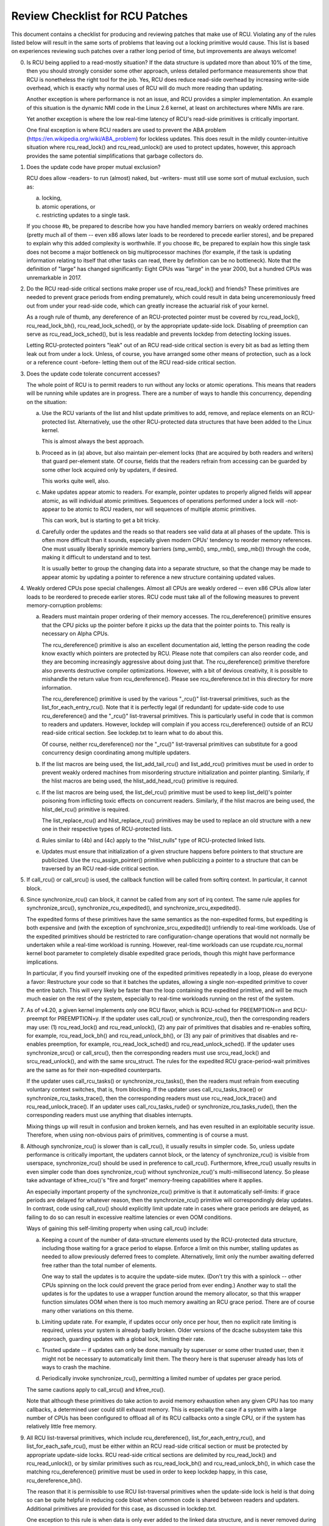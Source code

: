 .. SPDX-License-Identifier: GPL-2.0

================================
Review Checklist for RCU Patches
================================


This document contains a checklist for producing and reviewing patches
that make use of RCU.  Violating any of the rules listed below will
result in the same sorts of problems that leaving out a locking primitive
would cause.  This list is based on experiences reviewing such patches
over a rather long period of time, but improvements are always welcome!

0.	Is RCU being applied to a read-mostly situation?  If the data
	structure is updated more than about 10% of the time, then you
	should strongly consider some other approach, unless detailed
	performance measurements show that RCU is nonetheless the right
	tool for the job.  Yes, RCU does reduce read-side overhead by
	increasing write-side overhead, which is exactly why normal uses
	of RCU will do much more reading than updating.

	Another exception is where performance is not an issue, and RCU
	provides a simpler implementation.  An example of this situation
	is the dynamic NMI code in the Linux 2.6 kernel, at least on
	architectures where NMIs are rare.

	Yet another exception is where the low real-time latency of RCU's
	read-side primitives is critically important.

	One final exception is where RCU readers are used to prevent
	the ABA problem (https://en.wikipedia.org/wiki/ABA_problem)
	for lockless updates.  This does result in the mildly
	counter-intuitive situation where rcu_read_lock() and
	rcu_read_unlock() are used to protect updates, however, this
	approach provides the same potential simplifications that garbage
	collectors do.

1.	Does the update code have proper mutual exclusion?

	RCU does allow -readers- to run (almost) naked, but -writers- must
	still use some sort of mutual exclusion, such as:

	a.	locking,
	b.	atomic operations, or
	c.	restricting updates to a single task.

	If you choose #b, be prepared to describe how you have handled
	memory barriers on weakly ordered machines (pretty much all of
	them -- even x86 allows later loads to be reordered to precede
	earlier stores), and be prepared to explain why this added
	complexity is worthwhile.  If you choose #c, be prepared to
	explain how this single task does not become a major bottleneck on
	big multiprocessor machines (for example, if the task is updating
	information relating to itself that other tasks can read, there
	by definition can be no bottleneck).  Note that the definition
	of "large" has changed significantly:  Eight CPUs was "large"
	in the year 2000, but a hundred CPUs was unremarkable in 2017.

2.	Do the RCU read-side critical sections make proper use of
	rcu_read_lock() and friends?  These primitives are needed
	to prevent grace periods from ending prematurely, which
	could result in data being unceremoniously freed out from
	under your read-side code, which can greatly increase the
	actuarial risk of your kernel.

	As a rough rule of thumb, any dereference of an RCU-protected
	pointer must be covered by rcu_read_lock(), rcu_read_lock_bh(),
	rcu_read_lock_sched(), or by the appropriate update-side lock.
	Disabling of preemption can serve as rcu_read_lock_sched(), but
	is less readable and prevents lockdep from detecting locking issues.

	Letting RCU-protected pointers "leak" out of an RCU read-side
	critical section is every bit as bad as letting them leak out
	from under a lock.  Unless, of course, you have arranged some
	other means of protection, such as a lock or a reference count
	-before- letting them out of the RCU read-side critical section.

3.	Does the update code tolerate concurrent accesses?

	The whole point of RCU is to permit readers to run without
	any locks or atomic operations.  This means that readers will
	be running while updates are in progress.  There are a number
	of ways to handle this concurrency, depending on the situation:

	a.	Use the RCU variants of the list and hlist update
		primitives to add, remove, and replace elements on
		an RCU-protected list.	Alternatively, use the other
		RCU-protected data structures that have been added to
		the Linux kernel.

		This is almost always the best approach.

	b.	Proceed as in (a) above, but also maintain per-element
		locks (that are acquired by both readers and writers)
		that guard per-element state.  Of course, fields that
		the readers refrain from accessing can be guarded by
		some other lock acquired only by updaters, if desired.

		This works quite well, also.

	c.	Make updates appear atomic to readers.	For example,
		pointer updates to properly aligned fields will
		appear atomic, as will individual atomic primitives.
		Sequences of operations performed under a lock will -not-
		appear to be atomic to RCU readers, nor will sequences
		of multiple atomic primitives.

		This can work, but is starting to get a bit tricky.

	d.	Carefully order the updates and the reads so that
		readers see valid data at all phases of the update.
		This is often more difficult than it sounds, especially
		given modern CPUs' tendency to reorder memory references.
		One must usually liberally sprinkle memory barriers
		(smp_wmb(), smp_rmb(), smp_mb()) through the code,
		making it difficult to understand and to test.

		It is usually better to group the changing data into
		a separate structure, so that the change may be made
		to appear atomic by updating a pointer to reference
		a new structure containing updated values.

4.	Weakly ordered CPUs pose special challenges.  Almost all CPUs
	are weakly ordered -- even x86 CPUs allow later loads to be
	reordered to precede earlier stores.  RCU code must take all of
	the following measures to prevent memory-corruption problems:

	a.	Readers must maintain proper ordering of their memory
		accesses.  The rcu_dereference() primitive ensures that
		the CPU picks up the pointer before it picks up the data
		that the pointer points to.  This really is necessary
		on Alpha CPUs.

		The rcu_dereference() primitive is also an excellent
		documentation aid, letting the person reading the
		code know exactly which pointers are protected by RCU.
		Please note that compilers can also reorder code, and
		they are becoming increasingly aggressive about doing
		just that.  The rcu_dereference() primitive therefore also
		prevents destructive compiler optimizations.  However,
		with a bit of devious creativity, it is possible to
		mishandle the return value from rcu_dereference().
		Please see rcu_dereference.txt in this directory for
		more information.

		The rcu_dereference() primitive is used by the
		various "_rcu()" list-traversal primitives, such
		as the list_for_each_entry_rcu().  Note that it is
		perfectly legal (if redundant) for update-side code to
		use rcu_dereference() and the "_rcu()" list-traversal
		primitives.  This is particularly useful in code that
		is common to readers and updaters.  However, lockdep
		will complain if you access rcu_dereference() outside
		of an RCU read-side critical section.  See lockdep.txt
		to learn what to do about this.

		Of course, neither rcu_dereference() nor the "_rcu()"
		list-traversal primitives can substitute for a good
		concurrency design coordinating among multiple updaters.

	b.	If the list macros are being used, the list_add_tail_rcu()
		and list_add_rcu() primitives must be used in order
		to prevent weakly ordered machines from misordering
		structure initialization and pointer planting.
		Similarly, if the hlist macros are being used, the
		hlist_add_head_rcu() primitive is required.

	c.	If the list macros are being used, the list_del_rcu()
		primitive must be used to keep list_del()'s pointer
		poisoning from inflicting toxic effects on concurrent
		readers.  Similarly, if the hlist macros are being used,
		the hlist_del_rcu() primitive is required.

		The list_replace_rcu() and hlist_replace_rcu() primitives
		may be used to replace an old structure with a new one
		in their respective types of RCU-protected lists.

	d.	Rules similar to (4b) and (4c) apply to the "hlist_nulls"
		type of RCU-protected linked lists.

	e.	Updates must ensure that initialization of a given
		structure happens before pointers to that structure are
		publicized.  Use the rcu_assign_pointer() primitive
		when publicizing a pointer to a structure that can
		be traversed by an RCU read-side critical section.

5.	If call_rcu() or call_srcu() is used, the callback function will
	be called from softirq context.  In particular, it cannot block.

6.	Since synchronize_rcu() can block, it cannot be called
	from any sort of irq context.  The same rule applies
	for synchronize_srcu(), synchronize_rcu_expedited(), and
	synchronize_srcu_expedited().

	The expedited forms of these primitives have the same semantics
	as the non-expedited forms, but expediting is both expensive and
	(with the exception of synchronize_srcu_expedited()) unfriendly
	to real-time workloads.  Use of the expedited primitives should
	be restricted to rare configuration-change operations that would
	not normally be undertaken while a real-time workload is running.
	However, real-time workloads can use rcupdate.rcu_normal kernel
	boot parameter to completely disable expedited grace periods,
	though this might have performance implications.

	In particular, if you find yourself invoking one of the expedited
	primitives repeatedly in a loop, please do everyone a favor:
	Restructure your code so that it batches the updates, allowing
	a single non-expedited primitive to cover the entire batch.
	This will very likely be faster than the loop containing the
	expedited primitive, and will be much much easier on the rest
	of the system, especially to real-time workloads running on
	the rest of the system.

7.	As of v4.20, a given kernel implements only one RCU flavor, which
	is RCU-sched for PREEMPTION=n and RCU-preempt for PREEMPTION=y.
	If the updater uses call_rcu() or synchronize_rcu(), then
	the corresponding readers may use:  (1) rcu_read_lock() and
	rcu_read_unlock(), (2) any pair of primitives that disables
	and re-enables softirq, for example, rcu_read_lock_bh() and
	rcu_read_unlock_bh(), or (3) any pair of primitives that disables
	and re-enables preemption, for example, rcu_read_lock_sched() and
	rcu_read_unlock_sched().  If the updater uses synchronize_srcu()
	or call_srcu(), then the corresponding readers must use
	srcu_read_lock() and srcu_read_unlock(), and with the same
	srcu_struct.  The rules for the expedited RCU grace-period-wait
	primitives are the same as for their non-expedited counterparts.

	If the updater uses call_rcu_tasks() or synchronize_rcu_tasks(),
	then the readers must refrain from executing voluntary
	context switches, that is, from blocking.  If the updater uses
	call_rcu_tasks_trace() or synchronize_rcu_tasks_trace(), then
	the corresponding readers must use rcu_read_lock_trace() and
	rcu_read_unlock_trace().  If an updater uses call_rcu_tasks_rude()
	or synchronize_rcu_tasks_rude(), then the corresponding readers
	must use anything that disables interrupts.

	Mixing things up will result in confusion and broken kernels, and
	has even resulted in an exploitable security issue.  Therefore,
	when using non-obvious pairs of primitives, commenting is of
	course a must.

8.	Although synchronize_rcu() is slower than is call_rcu(), it
	usually results in simpler code.  So, unless update performance is
	critically important, the updaters cannot block, or the latency of
	synchronize_rcu() is visible from userspace, synchronize_rcu()
	should be used in preference to call_rcu().  Furthermore,
	kfree_rcu() usually results in even simpler code than does
	synchronize_rcu() without synchronize_rcu()'s multi-millisecond
	latency.  So please take advantage of kfree_rcu()'s "fire and
	forget" memory-freeing capabilities where it applies.

	An especially important property of the synchronize_rcu()
	primitive is that it automatically self-limits: if grace periods
	are delayed for whatever reason, then the synchronize_rcu()
	primitive will correspondingly delay updates.  In contrast,
	code using call_rcu() should explicitly limit update rate in
	cases where grace periods are delayed, as failing to do so can
	result in excessive realtime latencies or even OOM conditions.

	Ways of gaining this self-limiting property when using call_rcu()
	include:

	a.	Keeping a count of the number of data-structure elements
		used by the RCU-protected data structure, including
		those waiting for a grace period to elapse.  Enforce a
		limit on this number, stalling updates as needed to allow
		previously deferred frees to complete.	Alternatively,
		limit only the number awaiting deferred free rather than
		the total number of elements.

		One way to stall the updates is to acquire the update-side
		mutex.	(Don't try this with a spinlock -- other CPUs
		spinning on the lock could prevent the grace period
		from ever ending.)  Another way to stall the updates
		is for the updates to use a wrapper function around
		the memory allocator, so that this wrapper function
		simulates OOM when there is too much memory awaiting an
		RCU grace period.  There are of course many other
		variations on this theme.

	b.	Limiting update rate.  For example, if updates occur only
		once per hour, then no explicit rate limiting is
		required, unless your system is already badly broken.
		Older versions of the dcache subsystem take this approach,
		guarding updates with a global lock, limiting their rate.

	c.	Trusted update -- if updates can only be done manually by
		superuser or some other trusted user, then it might not
		be necessary to automatically limit them.  The theory
		here is that superuser already has lots of ways to crash
		the machine.

	d.	Periodically invoke synchronize_rcu(), permitting a limited
		number of updates per grace period.

	The same cautions apply to call_srcu() and kfree_rcu().

	Note that although these primitives do take action to avoid memory
	exhaustion when any given CPU has too many callbacks, a determined
	user could still exhaust memory.  This is especially the case
	if a system with a large number of CPUs has been configured to
	offload all of its RCU callbacks onto a single CPU, or if the
	system has relatively little free memory.

9.	All RCU list-traversal primitives, which include
	rcu_dereference(), list_for_each_entry_rcu(), and
	list_for_each_safe_rcu(), must be either within an RCU read-side
	critical section or must be protected by appropriate update-side
	locks.	RCU read-side critical sections are delimited by
	rcu_read_lock() and rcu_read_unlock(), or by similar primitives
	such as rcu_read_lock_bh() and rcu_read_unlock_bh(), in which
	case the matching rcu_dereference() primitive must be used in
	order to keep lockdep happy, in this case, rcu_dereference_bh().

	The reason that it is permissible to use RCU list-traversal
	primitives when the update-side lock is held is that doing so
	can be quite helpful in reducing code bloat when common code is
	shared between readers and updaters.  Additional primitives
	are provided for this case, as discussed in lockdep.txt.

	One exception to this rule is when data is only ever added to
	the linked data structure, and is never removed during any
	time that readers might be accessing that structure.  In such
	cases, READ_ONCE() may be used in place of rcu_dereference()
	and the read-side markers (rcu_read_lock() and rcu_read_unlock(),
	for example) may be omitted.

10.	Conversely, if you are in an RCU read-side critical section,
	and you don't hold the appropriate update-side lock, you -must-
	use the "_rcu()" variants of the list macros.  Failing to do so
	will break Alpha, cause aggressive compilers to generate bad code,
	and confuse people trying to read your code.

11.	Any lock acquired by an RCU callback must be acquired elsewhere
	with softirq disabled, e.g., via spin_lock_irqsave(),
	spin_lock_bh(), etc.  Failing to disable softirq on a given
	acquisition of that lock will result in deadlock as soon as
	the RCU softirq handler happens to run your RCU callback while
	interrupting that acquisition's critical section.

12.	RCU callbacks can be and are executed in parallel.  In many cases,
	the callback code simply wrappers around kfree(), so that this
	is not an issue (or, more accurately, to the extent that it is
	an issue, the memory-allocator locking handles it).  However,
	if the callbacks do manipulate a shared data structure, they
	must use whatever locking or other synchronization is required
	to safely access and/or modify that data structure.

	Do not assume that RCU callbacks will be executed on the same
	CPU that executed the corresponding call_rcu() or call_srcu().
	For example, if a given CPU goes offline while having an RCU
	callback pending, then that RCU callback will execute on some
	surviving CPU.	(If this was not the case, a self-spawning RCU
	callback would prevent the victim CPU from ever going offline.)
	Furthermore, CPUs designated by rcu_nocbs= might well -always-
	have their RCU callbacks executed on some other CPUs, in fact,
	for some  real-time workloads, this is the whole point of using
	the rcu_nocbs= kernel boot parameter.

13.	Unlike other forms of RCU, it -is- permissible to block in an
	SRCU read-side critical section (demarked by srcu_read_lock()
	and srcu_read_unlock()), hence the "SRCU": "sleepable RCU".
	Please note that if you don't need to sleep in read-side critical
	sections, you should be using RCU rather than SRCU, because RCU
	is almost always faster and easier to use than is SRCU.

	Also unlike other forms of RCU, explicit initialization and
	cleanup is required either at build time via DEFINE_SRCU()
	or DEFINE_STATIC_SRCU() or at runtime via init_srcu_struct()
	and cleanup_srcu_struct().  These last two are passed a
	"struct srcu_struct" that defines the scope of a given
	SRCU domain.  Once initialized, the srcu_struct is passed
	to srcu_read_lock(), srcu_read_unlock() synchronize_srcu(),
	synchronize_srcu_expedited(), and call_srcu().	A given
	synchronize_srcu() waits only for SRCU read-side critical
	sections governed by srcu_read_lock() and srcu_read_unlock()
	calls that have been passed the same srcu_struct.  This property
	is what makes sleeping read-side critical sections tolerable --
	a given subsystem delays only its own updates, not those of other
	subsystems using SRCU.	Therefore, SRCU is less prone to OOM the
	system than RCU would be if RCU's read-side critical sections
	were permitted to sleep.

	The ability to sleep in read-side critical sections does not
	come for free.	First, corresponding srcu_read_lock() and
	srcu_read_unlock() calls must be passed the same srcu_struct.
	Second, grace-period-detection overhead is amortized only
	over those updates sharing a given srcu_struct, rather than
	being globally amortized as they are for other forms of RCU.
	Therefore, SRCU should be used in preference to rw_semaphore
	only in extremely read-intensive situations, or in situations
	requiring SRCU's read-side deadlock immunity or low read-side
	realtime latency.  You should also consider percpu_rw_semaphore
	when you need lightweight readers.

	SRCU's expedited primitive (synchronize_srcu_expedited())
	never sends IPIs to other CPUs, so it is easier on
	real-time workloads than is synchronize_rcu_expedited().

	Note that rcu_assign_pointer() relates to SRCU just as it does to
	other forms of RCU, but instead of rcu_dereference() you should
	use srcu_dereference() in order to avoid lockdep splats.

14.	The whole point of call_rcu(), synchronize_rcu(), and friends
	is to wait until all pre-existing readers have finished before
	carrying out some otherwise-destructive operation.  It is
	therefore critically important to -first- remove any path
	that readers can follow that could be affected by the
	destructive operation, and -only- -then- invoke call_rcu(),
	synchronize_rcu(), or friends.

	Because these primitives only wait for pre-existing readers, it
	is the caller's responsibility to guarantee that any subsequent
	readers will execute safely.

15.	The various RCU read-side primitives do -not- necessarily contain
	memory barriers.  You should therefore plan for the CPU
	and the compiler to freely reorder code into and out of RCU
	read-side critical sections.  It is the responsibility of the
	RCU update-side primitives to deal with this.

	For SRCU readers, you can use smp_mb__after_srcu_read_unlock()
	immediately after an srcu_read_unlock() to get a full barrier.

16.	Use CONFIG_PROVE_LOCKING, CONFIG_DEBUG_OBJECTS_RCU_HEAD, and the
	__rcu sparse checks to validate your RCU code.	These can help
	find problems as follows:

	CONFIG_PROVE_LOCKING:
		check that accesses to RCU-protected data
		structures are carried out under the proper RCU
		read-side critical section, while holding the right
		combination of locks, or whatever other conditions
		are appropriate.

	CONFIG_DEBUG_OBJECTS_RCU_HEAD:
		check that you don't pass the
		same object to call_rcu() (or friends) before an RCU
		grace period has elapsed since the last time that you
		passed that same object to call_rcu() (or friends).

	__rcu sparse checks:
		tag the pointer to the RCU-protected data
		structure with __rcu, and sparse will warn you if you
		access that pointer without the services of one of the
		variants of rcu_dereference().

	These debugging aids can help you find problems that are
	otherwise extremely difficult to spot.

17.	If you register a callback using call_rcu() or call_srcu(), and
	pass in a function defined within a loadable module, then it in
	necessary to wait for all pending callbacks to be invoked after
	the last invocation and before unloading that module.  Note that
	it is absolutely -not- sufficient to wait for a grace period!
	The current (say) synchronize_rcu() implementation is -not-
	guaranteed to wait for callbacks registered on other CPUs.
	Or even on the current CPU if that CPU recently went offline
	and came back online.

	You instead need to use one of the barrier functions:

	-	call_rcu() -> rcu_barrier()
	-	call_srcu() -> srcu_barrier()

	However, these barrier functions are absolutely -not- guaranteed
	to wait for a grace period.  In fact, if there are no call_rcu()
	callbacks waiting anywhere in the system, rcu_barrier() is within
	its rights to return immediately.

	So if you need to wait for both an RCU grace period and for
	all pre-existing call_rcu() callbacks, you will need to execute
	both rcu_barrier() and synchronize_rcu(), if necessary, using
	something like workqueues to to execute them concurrently.

	See rcubarrier.txt for more information.

